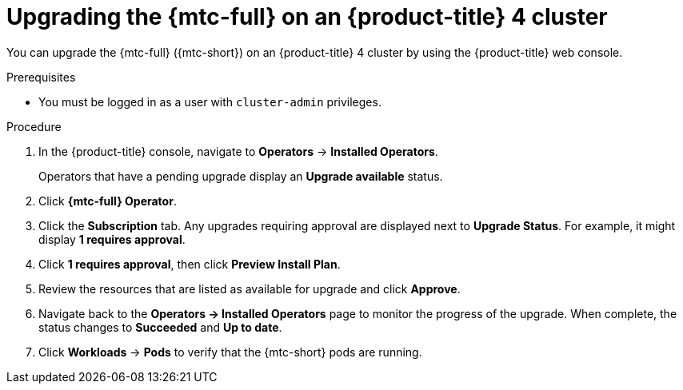 // Module included in the following assemblies:
//
// * migrating_from_ocp_3_to_4/installing-and-upgrading-3-4.adoc
// * migration/migrating_4_1_4/deploying-cam-4-1-4.adoc
// * migration/migrating_4_1_4/deploying-cam-4-2-4.adoc

[id='migration-upgrading-mtc-on-ocp-4_{context}']
= Upgrading the {mtc-full} on an {product-title} 4 cluster

You can upgrade the {mtc-full} ({mtc-short}) on an {product-title} 4 cluster by using the {product-title} web console.

.Prerequisites

* You must be logged in as a user with `cluster-admin` privileges.

.Procedure

. In the {product-title} console, navigate to *Operators* -> *Installed Operators*.
+
Operators that have a pending upgrade display an *Upgrade available* status.

. Click *{mtc-full} Operator*.
. Click the *Subscription* tab. Any upgrades requiring approval are displayed next to *Upgrade Status*. For example, it might display *1 requires approval*.
. Click *1 requires approval*, then click *Preview Install Plan*.
. Review the resources that are listed as available for upgrade and click *Approve*.
. Navigate back to the *Operators -> Installed Operators* page to monitor the progress of the upgrade. When complete, the status changes to *Succeeded* and *Up to date*.
ifdef::migrating-4-1-4,migrating-4-2-4[]
. Click *{mtc-full} Operator*.
. Under *Provided APIs*, locate the *Migration Controller* tile, and click *Create Instance*.
. If you are upgrading {mtc-short} on a _source_ cluster, update the following parameters in the `MigrationController` custom resource (CR) manifest:
endif::[]
ifdef::migrating-4-1-4[]
+
[source,yaml]
----
spec:
...
  migration_controller: false
  migration_ui: false
...
  deprecated_cors_configuration: true
----
endif::[]
ifdef::migrating-4-2-4[]
+
[source,yaml]
----
spec:
...
  migration_controller: false
  migration_ui: false
----
endif::[]
ifdef::migrating-4-1-4,migrating-4-2-4[]
+
You do not need to update the `MigrationController` CR manifest on the target cluster.

. Click *Create*.
endif::[]
. Click *Workloads* -> *Pods* to verify that the {mtc-short} pods are running.

